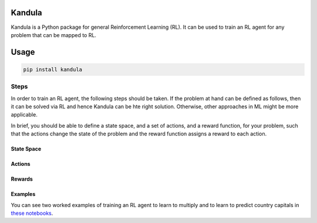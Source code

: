 Kandula
#######

Kandula is a Python package for general Reinforcement Learning (RL). It can be used to train an RL agent for any problem that can be mapped to RL.

Usage
#####

.. code:: bash

    pip install kandula


Steps
-----
In order to train an RL agent, the following steps should be taken. If the problem at hand can be defined as follows, then
it can be solved via RL and hence Kandula can be hte right solution. Otherwise, other approaches in ML might be more applicable.

In brief, you should be able to define a state space, and a set of actions, and a reward function, for your problem, such that the actions change
the state of the problem and the reward function assigns a reward to each action.  


State Space
~~~~~~~~~~~~

Actions
~~~~~~~~~~~

Rewards
~~~~~~~


Examples
~~~~~~~~
You can see two worked examples of training an RL agent to learn to multiply and to learn to predict country capitals in `these notebooks <./notebooks>`__.